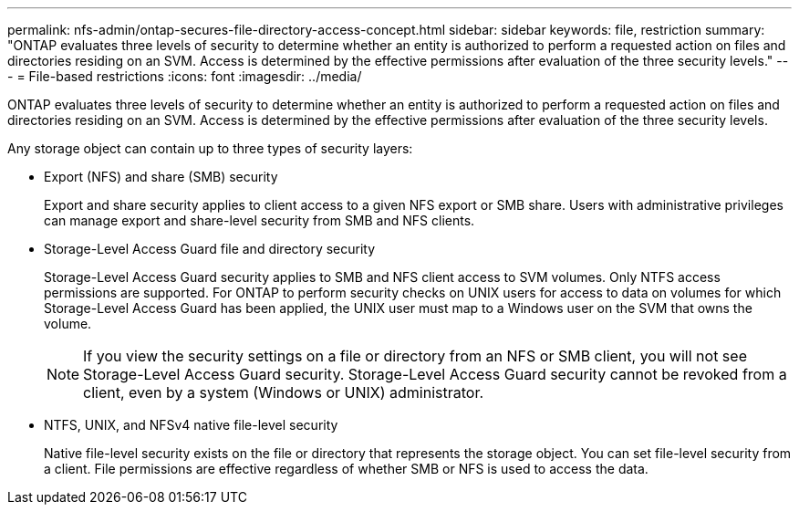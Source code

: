 ---
permalink: nfs-admin/ontap-secures-file-directory-access-concept.html
sidebar: sidebar
keywords: file, restriction
summary: "ONTAP evaluates three levels of security to determine whether an entity is authorized to perform a requested action on files and directories residing on an SVM. Access is determined by the effective permissions after evaluation of the three security levels."
---
= File-based restrictions
:icons: font
:imagesdir: ../media/

[.lead]
ONTAP evaluates three levels of security to determine whether an entity is authorized to perform a requested action on files and directories residing on an SVM. Access is determined by the effective permissions after evaluation of the three security levels.

Any storage object can contain up to three types of security layers:

* Export (NFS) and share (SMB) security
+
Export and share security applies to client access to a given NFS export or SMB share. Users with administrative privileges can manage export and share-level security from SMB and NFS clients.

* Storage-Level Access Guard file and directory security
+
Storage-Level Access Guard security applies to SMB and NFS client access to SVM volumes. Only NTFS access permissions are supported. For ONTAP to perform security checks on UNIX users for access to data on volumes for which Storage-Level Access Guard has been applied, the UNIX user must map to a Windows user on the SVM that owns the volume.
+
[NOTE]
====
If you view the security settings on a file or directory from an NFS or SMB client, you will not see Storage-Level Access Guard security. Storage-Level Access Guard security cannot be revoked from a client, even by a system (Windows or UNIX) administrator.
====

* NTFS, UNIX, and NFSv4 native file-level security
+
Native file-level security exists on the file or directory that represents the storage object. You can set file-level security from a client. File permissions are effective regardless of whether SMB or NFS is used to access the data.
